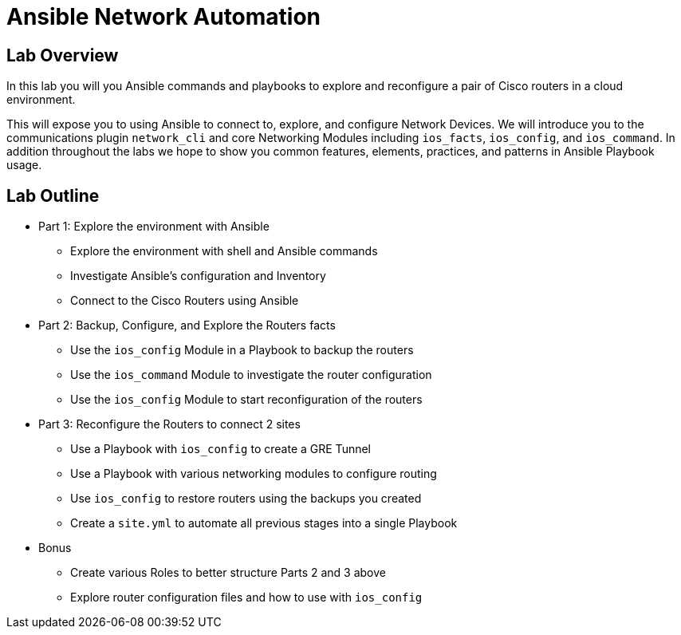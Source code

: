 :noaudio:

= Ansible Network Automation

== Lab Overview

In this lab you will you Ansible commands and playbooks to explore and
reconfigure a pair of Cisco routers in a cloud environment.

This will expose you to using Ansible to connect to, explore, and configure
Network Devices. We will introduce you to the communications plugin
`network_cli` and core Networking Modules including `ios_facts`, `ios_config`,
and `ios_command`. In addition throughout the labs we hope to show you common
features, elements, practices, and patterns in Ansible Playbook usage.


== Lab Outline

* Part 1: Explore the environment with Ansible 
- Explore the environment with shell and Ansible commands 
- Investigate Ansible's configuration and Inventory
- Connect to the Cisco Routers using Ansible 


* Part 2: Backup, Configure, and Explore the Routers facts
- Use the `ios_config` Module in a Playbook to backup the routers
- Use the `ios_command` Module to investigate the router configuration
- Use the `ios_config` Module to start reconfiguration of the routers

* Part 3: Reconfigure the Routers to connect 2 sites
- Use a Playbook with `ios_config` to create a GRE Tunnel
- Use a Playbook with various networking modules to configure routing
- Use `ios_config` to restore routers using the backups you created
- Create a `site.yml` to automate all previous stages into a single Playbook


* Bonus
- Create various Roles to better structure Parts 2 and 3 above
- Explore router configuration files and how to use with `ios_config`
